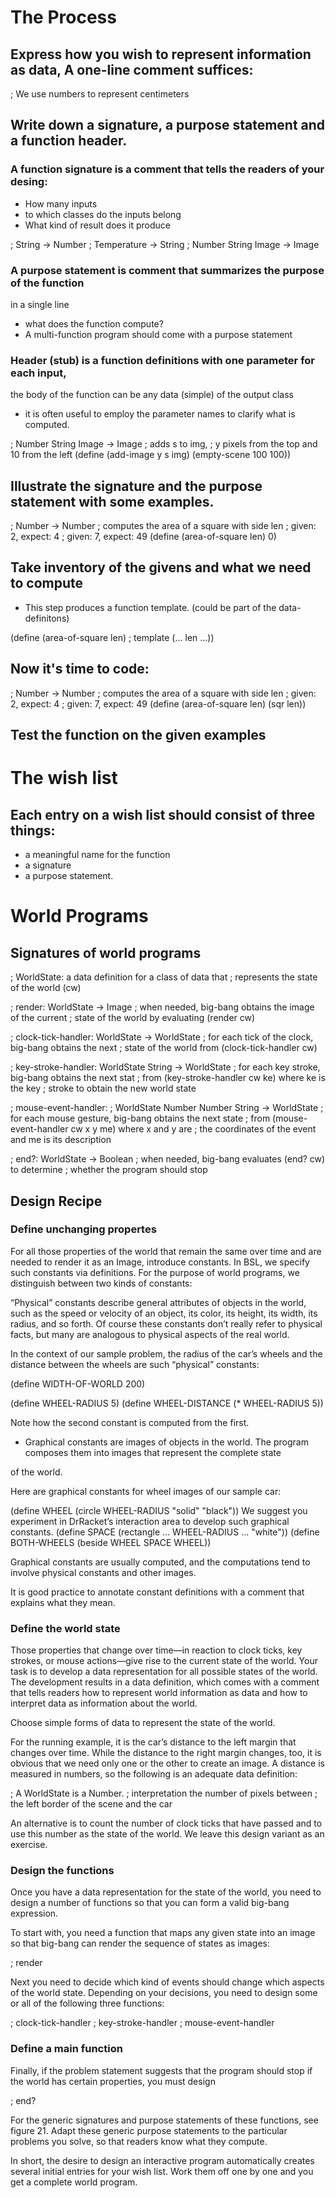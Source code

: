 * The Process

** Express how you wish to represent information as data, A one-line comment suffices:

   ; We use numbers to represent centimeters

** Write down a signature, a purpose statement and a function header.

*** A function signature is a comment that tells the readers of your desing:
    - How many inputs
    - to which classes do the inputs belong
    - What kind of result does it produce

    ; String -> Number
    ; Temperature -> String
    ; Number String Image -> Image

*** A purpose statement is comment that summarizes the purpose of the function
    in a single line
    - what does the function compute?
    - A multi-function program should come with a purpose statement

*** Header (stub) is a function definitions with one parameter for each input,
    the body of the function can be any data (simple) of the output class
    - it is often useful to employ the parameter names to clarify what is computed.

; Number String Image -> Image 
; adds s to img,
; y pixels from the top and 10 from the left 
(define (add-image y s img)
  (empty-scene 100 100))


** Illustrate the signature and the purpose statement with some examples.

; Number -> Number
; computes the area of a square with side len 
; given: 2, expect: 4
; given: 7, expect: 49
(define (area-of-square len) 0)

** Take inventory of the givens and what we need to compute
   - This step produces a function template. (could be part of the data-definitons)

(define (area-of-square len) ; template
   (... len ...))

** Now it's time to code:
; Number -> Number
; computes the area of a square with side len 
; given: 2, expect: 4
; given: 7, expect: 49
(define (area-of-square len)
  (sqr len))


** Test the function on the given examples

* The wish list
** Each entry on a wish list should consist of three things:
   - a meaningful name for the function
   - a signature
   - a purpose statement.


* World Programs

** Signatures of world programs
; WorldState: a data definition for a class of data that
; represents the state of the world (cw)

; render: WorldState -> Image
; when needed, big-bang obtains the image of the current
; state of the world by evaluating (render cw)

; clock-tick-handler: WorldState -> WorldState
; for each tick of the clock, big-bang obtains the next
; state of the world from (clock-tick-handler cw)

; key-stroke-handler: WorldState String -> WorldState
; for each key stroke, big-bang obtains the next stat
; from (key-stroke-handler cw ke) where ke is the key
; stroke to obtain the new world state

; mouse-event-handler:
;   WorldState Number Number String -> WorldState
; for each mouse gesture, big-bang obtains the next state
; from (mouse-event-handler cw x y me) where x and y are
; the coordinates of the event and me is its description

; end?: WorldState -> Boolean
; when needed, big-bang evaluates (end? cw) to determine
; whether the program should stop

** Design Recipe
*** Define unchanging propertes
       For all those properties of the world that remain the same over time
         and are needed to render it as an Image, introduce constants. In BSL,
         we specify such constants via definitions. For the purpose of world
         programs, we distinguish between two kinds of constants:

       “Physical” constants describe general attributes of objects in the world,
          such as the speed or velocity of an object, its color, its height,
          its width, its radius, and so forth. Of course these constants don’t
          really refer to physical facts, but many are analogous to physical
          aspects of the real world.

        In the context of our sample problem, the radius of the car’s wheels and
          the distance between the wheels are such “physical” constants:

            (define WIDTH-OF-WORLD 200)

            (define WHEEL-RADIUS 5)
            (define WHEEL-DISTANCE (* WHEEL-RADIUS 5))

        Note how the second constant is computed from the first.

        - Graphical constants are images of objects in the world. The program
           composes them into images that represent the complete state
        of the world.

        Here are graphical constants for wheel images of our sample car:

            (define WHEEL
              (circle WHEEL-RADIUS "solid" "black"))
            We suggest you experiment in DrRacket’s interaction area to develop
              such graphical constants.
            (define SPACE
              (rectangle ... WHEEL-RADIUS ... "white"))
            (define BOTH-WHEELS
              (beside WHEEL SPACE WHEEL))

        Graphical constants are usually computed, and the computations tend to
          involve physical constants and other images.

    It is good practice to annotate constant definitions with a comment that
      explains what they mean.

*** Define the world state
    Those properties that change over time—in reaction to clock ticks,
      key strokes, or mouse actions—give rise to the current state of
      the world. Your task is to develop a data representation for all
      possible states of the world. The development results in a data
      definition, which comes with a comment that tells readers how to
      represent world information as data and how to interpret data as
      information about the world.

    Choose simple forms of data to represent the state of the world.

    For the running example, it is the car’s distance to the left margin that
      changes over time. While the distance to the right margin changes, too,
      it is obvious that we need only one or the other to create an image. A
      distance is measured in numbers, so the following is an adequate
      data definition:

        ; A WorldState is a Number.
        ; interpretation the number of pixels between
        ; the left border of the scene and the car

    An alternative is to count the number of clock ticks that have passed and
      to use this number as the state of the world. We leave this design
      variant as an exercise.

*** Design the functions
   Once you have a data representation for the state of the world, you need
     to design a number of functions so that you can form a valid big-bang
     expression.

    To start with, you need a function that maps any given state into an image
    so that big-bang can render the sequence of states as images:

        ; render

    Next you need to decide which kind of events should change which aspects of
      the world state. Depending on your decisions, you need to design some or
      all of the following three functions:

        ; clock-tick-handler
        ; key-stroke-handler
        ; mouse-event-handler

*** Define a main function
    Finally, if the problem statement suggests that the program should stop if
      the world has certain properties, you must design

        ; end?

    For the generic signatures and purpose statements of these functions,
      see figure 21. Adapt these generic purpose statements to the particular
      problems you solve, so that readers know what they compute.

    In short, the desire to design an interactive program automatically creates
      several initial entries for your wish list. Work them off one by one and
      you get a complete world program.
